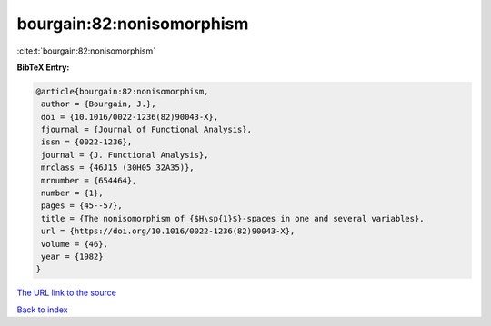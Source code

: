 bourgain:82:nonisomorphism
==========================

:cite:t:`bourgain:82:nonisomorphism`

**BibTeX Entry:**

.. code-block:: bibtex

   @article{bourgain:82:nonisomorphism,
    author = {Bourgain, J.},
    doi = {10.1016/0022-1236(82)90043-X},
    fjournal = {Journal of Functional Analysis},
    issn = {0022-1236},
    journal = {J. Functional Analysis},
    mrclass = {46J15 (30H05 32A35)},
    mrnumber = {654464},
    number = {1},
    pages = {45--57},
    title = {The nonisomorphism of {$H\sp{1}$}-spaces in one and several variables},
    url = {https://doi.org/10.1016/0022-1236(82)90043-X},
    volume = {46},
    year = {1982}
   }
`The URL link to the source <ttps://doi.org/10.1016/0022-1236(82)90043-X}>`_


`Back to index <../By-Cite-Keys.html>`_
